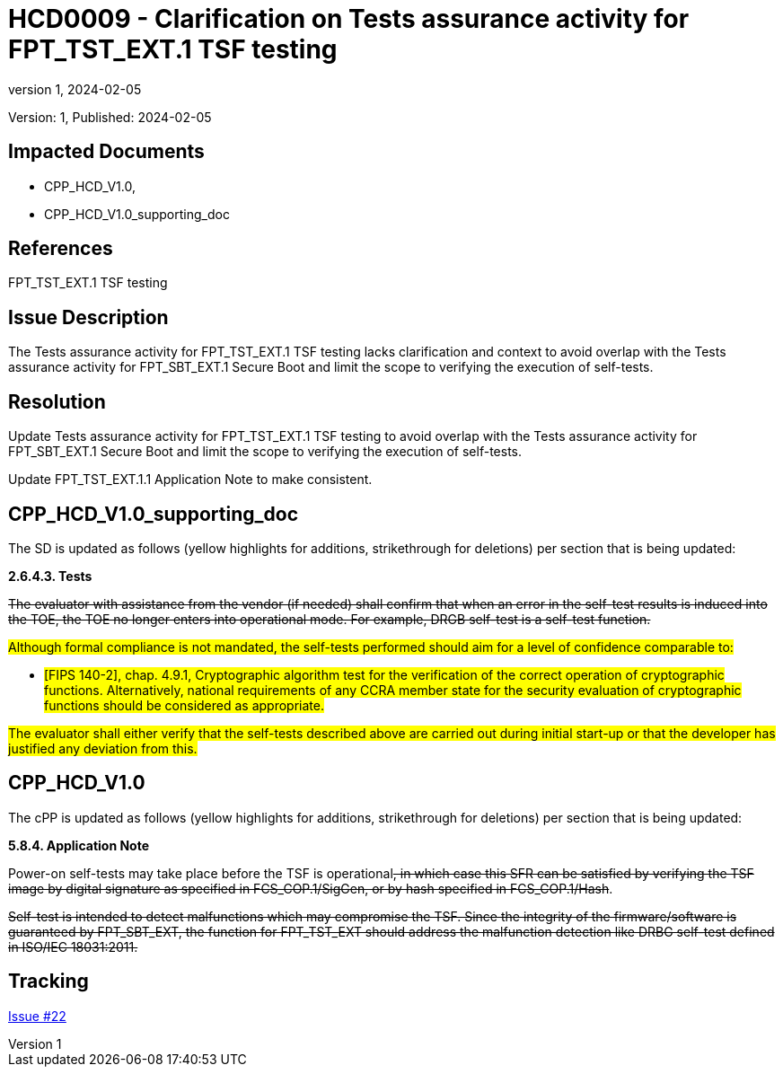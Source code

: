// The Number will be the next sequential TD number of the form HCDxxxx starting with HCD0001
// The Title will be the title of the GitHub Issue that was generated for this problem, question, etc. that resulted in this TD being generated
= HCD0009 - Clarification on Tests assurance activity for FPT_TST_EXT.1 TSF testing
:showtitle:
:imagesdir: images
:icons: font
// revnumber and revdate should be the number and date of the revision of this version of the TD
:revnumber: 1
:revdate: 2024-02-05
:linkattrs:

:iTC-longname: Hardcopy Device
:iTC-shortname: HCD-iTC
:iTC-email: iTC-HCD@niap-ccevs.org
:iTC-website: https://hcd-iTC.github.io/
// Provide the link here to either the HCD cPP and/or the HCD SD as applicable
:iTC-GitHub: https://github.com/HCD-iTC/cPP/

Version: {revnumber}, Published: {revdate}

== Impacted Documents

- CPP_HCD_V1.0,
- CPP_HCD_V1.0_supporting_doc

// Reference the applicable Section/paragraph number for the HCD cPP SFR(s) / SARs or HCD SD Assurace Activities that this TD pertains to
== References

FPT_TST_EXT.1 TSF testing

// Provide the issue description extracted from the Issue that was generated for this problem, question, etc. that resulted in this TD being generated.
// Include the Issue Number
== Issue Description

The Tests assurance activity for FPT_TST_EXT.1 TSF testing lacks clarification and context to avoid overlap with the Tests assurance activity for FPT_SBT_EXT.1 Secure Boot and limit the scope to verifying the execution of self-tests. 

// Provide the resolution agreed upon by the HIT for this Issue
== Resolution

Update Tests assurance activity for FPT_TST_EXT.1 TSF testing to avoid overlap with the Tests assurance activity for FPT_SBT_EXT.1 Secure Boot and limit the scope to verifying the execution of self-tests.

Update FPT_TST_EXT.1.1 Application Note to make consistent. 

// Provide here the specific change(s) by Document, Section number, paragraph and line that is to be made to the HCD cPP and/or HCD SD to resolve this issue
== CPP_HCD_V1.0_supporting_doc

The SD is updated as follows (yellow highlights for additions, strikethrough for deletions) per section that is being updated:

*2.6.4.3. Tests*

+++<del>The evaluator with assistance from the vendor (if needed) shall confirm that when an error in the self-test results is induced into the TOE, the TOE no longer enters into operational mode. For example, DRGB self-test is a self-test function.</del>+++

#Although formal compliance is not mandated, the self-tests performed should aim for a level of confidence comparable to:#

* #[FIPS 140-2], chap. 4.9.1, Cryptographic algorithm test for the verification of the correct operation of cryptographic functions. 
Alternatively, national requirements of any CCRA member state for the security evaluation of cryptographic functions should be considered as appropriate.#

#The evaluator shall either verify that the self-tests described above are carried out during initial start-up or that the developer has justified any deviation from this.# 

== CPP_HCD_V1.0

The cPP is updated as follows (yellow highlights for additions, strikethrough for deletions) per section that is being updated:

*5.8.4. Application Note*

Power-on self-tests may take place before the TSF is operational+++<del>, in which case this SFR can be satisfied by verifying the TSF image by digital signature as specified in FCS_COP.1/SigGen, or by hash specified in FCS_COP.1/Hash</del>+++.

+++<del>Self-test is intended to detect malfunctions which may compromise the TSF. Since the integrity of the firmware/software is guaranteed by FPT_SBT_EXT, the function for FPT_TST_EXT should address the malfunction detection like DRBG self-test defined in ISO/IEC 18031:2011.</del>+++


//Include a pointer to the file that contains the actual fix for this TD
== Tracking

link:https://github.com/HCD-iTC/HCD-IT/issues/22[Issue #22]
